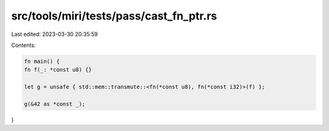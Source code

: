 src/tools/miri/tests/pass/cast_fn_ptr.rs
========================================

Last edited: 2023-03-30 20:35:59

Contents:

.. code-block:: rs

    fn main() {
    fn f(_: *const u8) {}

    let g = unsafe { std::mem::transmute::<fn(*const u8), fn(*const i32)>(f) };

    g(&42 as *const _);
}


